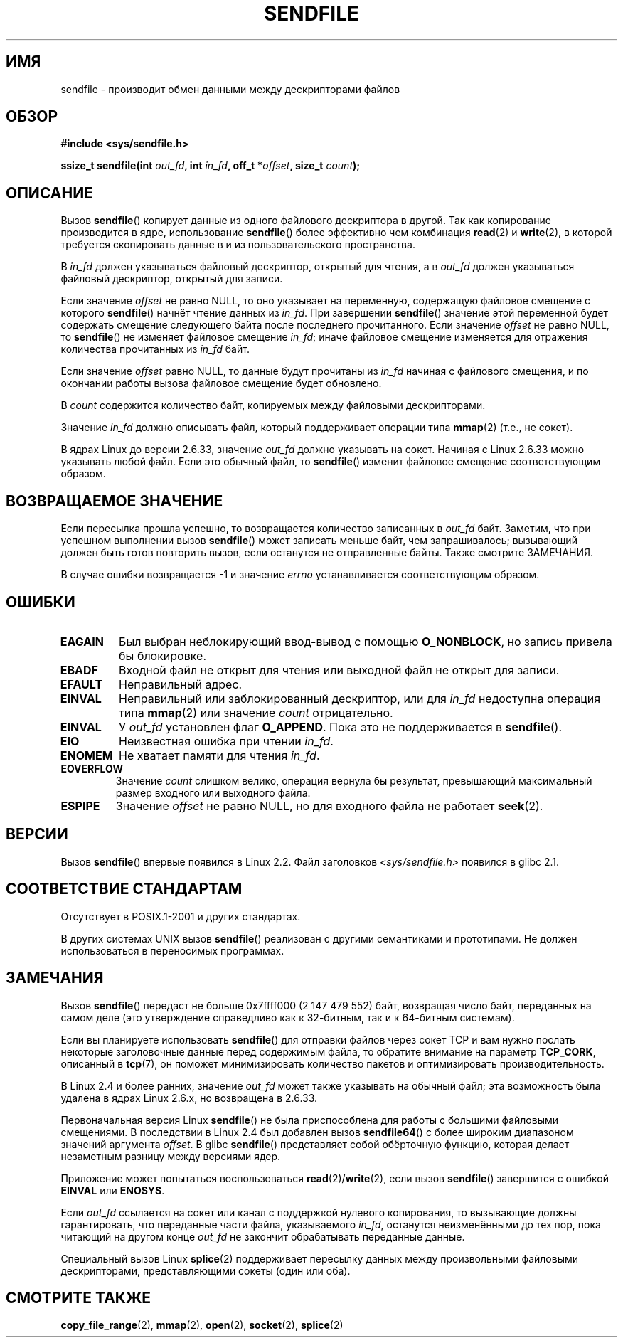 .\" -*- mode: troff; coding: UTF-8 -*-
.\" This man page is Copyright (C) 1998 Pawel Krawczyk.
.\"
.\" %%%LICENSE_START(VERBATIM_ONE_PARA)
.\" Permission is granted to distribute possibly modified copies
.\" of this page provided the header is included verbatim,
.\" and in case of nontrivial modification author and date
.\" of the modification is added to the header.
.\" %%%LICENSE_END
.\"
.\" $Id: sendfile.2,v 1.5 1999/05/18 11:54:11 freitag Exp $
.\" 2000-11-19 bert hubert <ahu@ds9a.nl>: in_fd cannot be socket
.\"
.\" 2004-12-17, mtk
.\"	updated description of in_fd and out_fd for 2.6
.\"	Various wording and formatting changes
.\"
.\" 2005-03-31 Martin Pool <mbp@sourcefrog.net> mmap() improvements
.\"
.\"*******************************************************************
.\"
.\" This file was generated with po4a. Translate the source file.
.\"
.\"*******************************************************************
.TH SENDFILE 2 2017\-09\-15 Linux "Руководство программиста Linux"
.SH ИМЯ
sendfile \- производит обмен данными между дескрипторами файлов
.SH ОБЗОР
\fB#include <sys/sendfile.h>\fP
.PP
.\" The below is too ugly. Comments about glibc versions belong
.\" in the notes, not in the header.
.\"
.\" .B #include <features.h>
.\" .br
.\" .B #if (__GLIBC__==2 && __GLIBC_MINOR__>=1) || __GLIBC__>2
.\" .br
.\" .B #include <sys/sendfile.h>
.\" .br
.\" #else
.\" .br
.\" .B #include <sys/types.h>
.\" .br
.\" .B /* No system prototype before glibc 2.1. */
.\" .br
.\" .BI "ssize_t sendfile(int" " out_fd" ", int" " in_fd" ", off_t *" \
.\"                       offset ", size_t" " count" )
.\" .br
.\" .B #endif
.\"
\fBssize_t sendfile(int\fP\fI out_fd\fP\fB, int\fP\fI in_fd\fP\fB, off_t *\fP\fIoffset\fP\fB,
size_t\fP\fI count\fP\fB);\fP
.SH ОПИСАНИЕ
Вызов \fBsendfile\fP() копирует данные из одного файлового дескриптора в
другой. Так как копирование производится в ядре, использование \fBsendfile\fP()
более эффективно чем комбинация \fBread\fP(2) и \fBwrite\fP(2), в которой
требуется скопировать данные в и из пользовательского пространства.
.PP
В \fIin_fd\fP должен указываться файловый дескриптор, открытый для чтения, а в
\fIout_fd\fP должен указываться файловый дескриптор, открытый для записи.
.PP
Если значение \fIoffset\fP не равно NULL, то оно указывает на переменную,
содержащую файловое смещение с которого \fBsendfile\fP() начнёт чтение данных
из \fIin_fd\fP. При завершении \fBsendfile\fP() значение этой переменной будет
содержать смещение следующего байта после последнего прочитанного. Если
значение \fIoffset\fP не равно NULL, то \fBsendfile\fP() не изменяет файловое
смещение \fIin_fd\fP; иначе файловое смещение изменяется для отражения
количества прочитанных из \fIin_fd\fP байт.
.PP
Если значение \fIoffset\fP равно NULL, то данные будут прочитаны из \fIin_fd\fP
начиная с файлового смещения, и по окончании работы вызова файловое смещение
будет обновлено.
.PP
В \fIcount\fP содержится количество байт, копируемых между файловыми
дескрипторами.
.PP
Значение \fIin_fd\fP должно описывать файл, который поддерживает операции типа
\fBmmap\fP(2) (т.е., не сокет).
.PP
В ядрах Linux до версии 2.6.33, значение \fIout_fd\fP должно указывать на
сокет. Начиная с Linux 2.6.33 можно указывать любой файл. Если это обычный
файл, то \fBsendfile\fP() изменит файловое смещение соответствующим образом.
.SH "ВОЗВРАЩАЕМОЕ ЗНАЧЕНИЕ"
Если пересылка прошла успешно, то возвращается количество записанных в
\fIout_fd\fP байт. Заметим, что при успешном выполнении вызов \fBsendfile\fP()
может записать меньше байт, чем запрашивалось; вызывающий должен быть готов
повторить вызов, если останутся не отправленные байты. Также смотрите
ЗАМЕЧАНИЯ.
.PP
В случае ошибки возвращается \-1 и значение \fIerrno\fP устанавливается
соответствующим образом.
.SH ОШИБКИ
.TP 
\fBEAGAIN\fP
Был выбран неблокирующий ввод\-вывод с помощью \fBO_NONBLOCK\fP, но запись
привела бы блокировке.
.TP 
\fBEBADF\fP
Входной файл не открыт для чтения или выходной файл не открыт для записи.
.TP 
\fBEFAULT\fP
Неправильный адрес.
.TP 
\fBEINVAL\fP
Неправильный или заблокированный дескриптор, или для \fIin_fd\fP недоступна
операция типа \fBmmap\fP(2) или значение \fIcount\fP отрицательно.
.TP 
\fBEINVAL\fP
У \fIout_fd\fP установлен флаг \fBO_APPEND\fP. Пока это не поддерживается в
\fBsendfile\fP().
.TP 
\fBEIO\fP
Неизвестная ошибка при чтении \fIin_fd\fP.
.TP 
\fBENOMEM\fP
Не хватает памяти для чтения \fIin_fd\fP.
.TP 
\fBEOVERFLOW\fP
Значение \fIcount\fP слишком велико, операция вернула бы результат, превышающий
максимальный размер входного или выходного файла.
.TP 
\fBESPIPE\fP
Значение \fIoffset\fP не равно NULL, но для входного файла не работает
\fBseek\fP(2).
.SH ВЕРСИИ
Вызов \fBsendfile\fP() впервые появился в Linux 2.2. Файл заголовков
\fI<sys/sendfile.h>\fP появился в glibc 2.1.
.SH "СООТВЕТСТВИЕ СТАНДАРТАМ"
Отсутствует в POSIX.1\-2001 и других стандартах.
.PP
В других системах UNIX вызов \fBsendfile\fP() реализован с другими семантиками
и прототипами. Не должен использоваться в переносимых программах.
.SH ЗАМЕЧАНИЯ
.\" commit e28cc71572da38a5a12c1cfe4d7032017adccf69
Вызов \fBsendfile\fP() передаст не больше 0x7ffff000 (2 147 479 552) байт,
возвращая число байт, переданных на самом деле (это утверждение справедливо
как к 32\-битным, так и к 64\-битным системам).
.PP
Если вы планируете использовать \fBsendfile\fP() для отправки файлов через
сокет TCP и вам нужно послать некоторые заголовочные данные перед содержимым
файла, то обратите внимание на параметр \fBTCP_CORK\fP, описанный в \fBtcp\fP(7),
он поможет минимизировать количество пакетов и оптимизировать
производительность.
.PP
В Linux 2.4 и более ранних, значение \fIout_fd\fP может также указывать на
обычный файл; эта возможность была удалена в ядрах Linux 2.6.x, но
возвращена в 2.6.33.
.PP
Первоначальная версия Linux \fBsendfile\fP() не была приспособлена для работы с
большими файловыми смещениями. В последствии в Linux 2.4 был добавлен вызов
\fBsendfile64\fP() с более широким диапазоном значений аргумента \fIoffset\fP. В
glibc \fBsendfile\fP() представляет собой обёрточную функцию, которая делает
незаметным разницу между версиями ядер.
.PP
Приложение может попытаться воспользоваться \fBread\fP(2)/\fBwrite\fP(2), если
вызов \fBsendfile\fP() завершится с ошибкой \fBEINVAL\fP или \fBENOSYS\fP.
.PP
Если \fIout_fd\fP ссылается на сокет или канал с поддержкой нулевого
копирования, то вызывающие должны гарантировать, что переданные части файла,
указываемого \fIin_fd\fP, останутся неизменёнными до тех пор, пока читающий на
другом конце \fIout_fd\fP не закончит обрабатывать переданные данные.
.PP
Специальный вызов Linux \fBsplice\fP(2) поддерживает пересылку данных между
произвольными файловыми дескрипторами, представляющими сокеты (один или
оба).
.SH "СМОТРИТЕ ТАКЖЕ"
\fBcopy_file_range\fP(2), \fBmmap\fP(2), \fBopen\fP(2), \fBsocket\fP(2), \fBsplice\fP(2)
